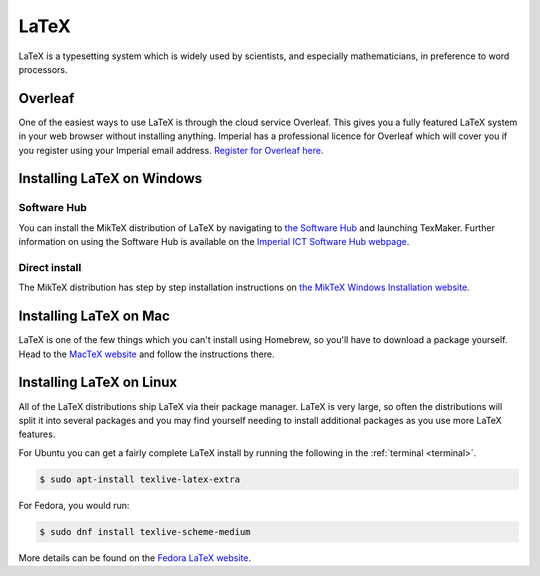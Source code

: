 LaTeX
=====

LaTeX is a typesetting system which is widely used by scientists, and especially
mathematicians, in preference to word processors.

Overleaf
--------

One of the easiest ways to use LaTeX is through the cloud service Overleaf. This
gives you a fully featured LaTeX system in your web browser without installing anything.
Imperial has a professional licence for Overleaf which will cover you if you
register using your Imperial email address. `Register for Overleaf here
<https://www.overleaf.com/register>`__.

Installing LaTeX on Windows
---------------------------

Software Hub
~~~~~~~~~~~~

You can install the MikTeX distribution of LaTeX by navigating to `the Software
Hub <softwarehub.imperial.ac.uk>`__ and launching TexMaker. Further information
on using the Software Hub is available on the `Imperial ICT Software Hub webpage
<https://www.imperial.ac.uk/admin-services/ict/self-service/computers-printing/devices-and-software/get-software/software-hub/>`__.

Direct install
~~~~~~~~~~~~~~

The MikTeX distribution has step by step installation instructions on `the
MikTeX Windows Installation website <https://miktex.org/howto/install-miktex>`__.

Installing LaTeX on Mac
-----------------------

LaTeX is one of the few things which you can't install using Homebrew, so you'll
have to download a package yourself. Head to the `MacTeX website
<http://www.tug.org/mactex/mactex-download.html>`__ and follow the instructions
there.

Installing LaTeX on Linux
-------------------------

All of the LaTeX distributions ship LaTeX via their package manager. LaTeX is
very large, so often the distributions will split it into several packages and
you may find yourself needing to install additional packages as you use more
LaTeX features.

For Ubuntu you can get a fairly complete LaTeX install by running the following
in the :ref:`terminal <terminal>`.

.. code-block:: console

    $ sudo apt-install texlive-latex-extra

For Fedora, you would run:

.. code-block:: console

    $ sudo dnf install texlive-scheme-medium

More details can be found on the `Fedora LaTeX website
<https://docs.fedoraproject.org/en-US/neurofedora/latex/>`__.
